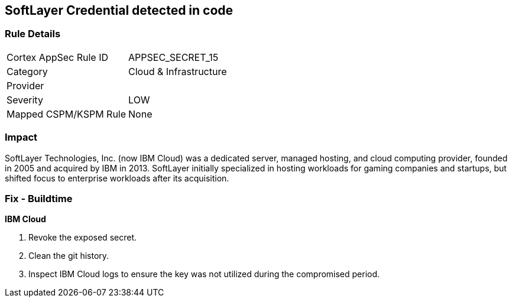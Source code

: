 == SoftLayer Credential detected in code


=== Rule Details

[cols="1,2"]
|===
|Cortex AppSec Rule ID |APPSEC_SECRET_15
|Category |Cloud & Infrastructure
|Provider |
|Severity |LOW
|Mapped CSPM/KSPM Rule |None
|===


=== Impact
SoftLayer Technologies, Inc.
(now IBM Cloud) was a dedicated server, managed hosting, and cloud computing provider, founded in 2005 and acquired by IBM in 2013.
SoftLayer initially specialized in hosting workloads for gaming companies and startups, but shifted focus to enterprise workloads after its acquisition.

=== Fix - Buildtime


*IBM Cloud* 



.  Revoke the exposed secret.

.  Clean the git history.

.  Inspect IBM Cloud logs to ensure the key was not utilized during the compromised period.
